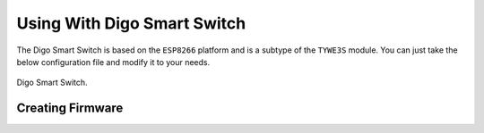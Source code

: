 Using With Digo Smart Switch
============================

The Digo Smart Switch is based on the ``ESP8266`` platform and is a subtype of the ``TYWE3S`` module.
You can just take the below configuration file and modify it to your needs.

.. figure:: ../images/sonoff_s20_header.jpg
    :align: center
    :width: 75.0%

    Digo Smart Switch.

Creating Firmware
-----------------

.. code-block:: yaml
